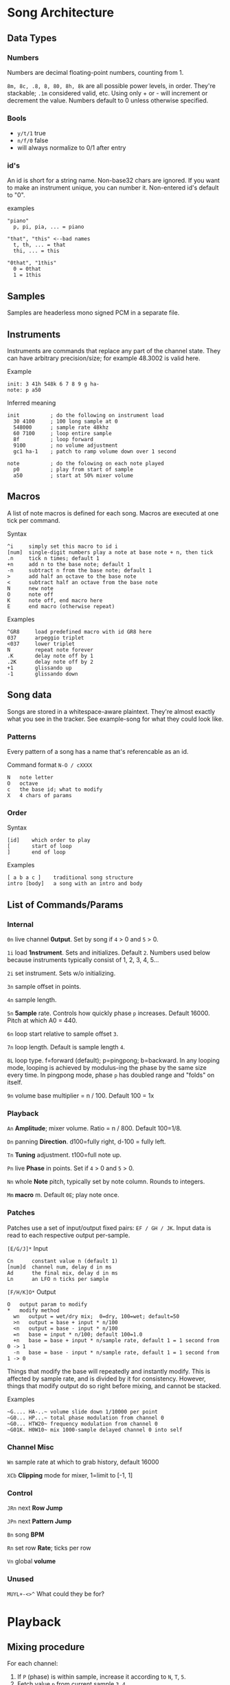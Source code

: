 * Song Architecture
** Data Types
*** Numbers
Numbers are decimal floating-point numbers, counting from 1.

~8m, 8c, .8, 8, 80, 8h, 8k~ are all possible power levels, in order.
They're stackable; ~.1m~ considered valid, etc.
Using only + or - will increment or decrement the value.
Numbers default to 0 unless otherwise specified.

*** Bools
 - ~y/t/1~ true
 - ~n/f/0~ false
 - will always normalize to 0/1 after entry

*** id's
An id is short for a string name.
Non-base32 chars are ignored.
If you want to make an instrument unique, you can number it.
Non-entered id's default to "0".

examples
#+BEGIN_EXAMPLE
"piano"
  p, pi, pia, ... = piano

"that", "this" <--bad names
  t, th, ... = that
  thi, ... = this

"0that", "1this"
  0 = 0that
  1 = 1this
#+END_EXAMPLE
** Samples
Samples are headerless mono signed PCM in a separate file.

** Instruments
Instruments are commands that replace any part of the channel state.
They can have arbitrary precision/size; for example 48.3002 is valid here.

Example
#+BEGIN_EXAMPLE
  init: 3 41h 548k 6 7 8 9 g ha-
  note: p a50
#+END_EXAMPLE

Inferred meaning
#+BEGIN_EXAMPLE
init          ; do the following on instrument load
  30 4100     ; 100 long sample at 0
  548000      ; sample rate 48khz
  60 7100     ; loop entire sample
  8f          ; loop forward
  9100        ; no volume adjustment
  gc1 ha-1    ; patch to ramp volume down over 1 second

note          ; do the folowing on each note played
  p0          ; play from start of sample
  a50         ; start at 50% mixer volume
#+END_EXAMPLE

** Macros
A list of note macros is defined for each song.
Macros are executed at one tick per command.

Syntax
#+BEGIN_EXAMPLE
^i     simply set this macro to id i
[num]  single-digit numbers play a note at base note + n, then tick
.n     tick n times; default 1
+n     add n to the base note; default 1
-n     subtract n from the base note; default 1
>      add half an octave to the base note
<      subtract half an octave from the base note
N      new note
O      note off
K      note off, end macro here
E      end macro (otherwise repeat)
#+END_EXAMPLE

Examples
#+BEGIN_EXAMPLE
^GR8     load predefined macro with id GR8 here
037      arpeggio triplet
<037     lower triplet
N        repeat note forever
.K       delay note off by 1
.2K      delay note off by 2
+1       glissando up
-1       glissando down
#+END_EXAMPLE

** Song data
Songs are stored in a whitespace-aware plaintext.
They're almost exactly what you see in the tracker.
See example-song for what they could look like.

*** Patterns
Every pattern of a song has a name that's referencable as an id.

Command format ~N-O / cXXXX~
#+BEGIN_EXAMPLE
N   note letter
O   octave
c   the base id; what to modify
X   4 chars of params
#+END_EXAMPLE

*** Order
Syntax
#+BEGIN_EXAMPLE
[id]    which order to play
[       start of loop
]       end of loop
#+END_EXAMPLE

Examples
#+BEGIN_EXAMPLE
[ a b a c ]    traditional song structure
intro [body]   a song with an intro and body
#+END_EXAMPLE
** List of Commands/Params
*** Internal
~0n~ live channel *0utput*. Set by song if ~4~ > 0 and ~5~ > 0.

~1i~ load *1nstrument*. Sets and initializes. Default ~2~.
Numbers used below because instruments typically consist of 1, 2, 3, 4, 5...

~2i~ set instrument. Sets w/o initializing.

~3n~ sample offset in points.

~4n~ sample length.

~5n~ *5ample* rate. Controls how quickly phase ~p~ increases.
Default 16000. Pitch at which A0 = 440.

~6n~ loop start relative to sample offset ~3~.

~7n~ loop length. Default is sample length ~4~.

~8L~ loop type. f=forward (default); p=pingpong; b=backward.
In any looping mode, looping is achieved by modulus-ing the phase by the
same size every time.
In pingpong mode, phase ~p~ has doubled range and "folds" on itself.

~9n~ volume base multiplier = n / 100. Default 100 = 1x

*** Playback
~An~ *Amplitude*; mixer volume. Ratio = n / 800. Default 100=1/8.

~Dn~ panning *Direction*. d100=fully right, d-100 = fully left.

~Tn~ *Tuning* adjustment. t100=full note up.

~Pn~ live *Phase* in points. Set if ~4~ > 0  and ~5~ > 0.

~Nn~ whole *Note* pitch, typically set by note column. Rounds to integers.

~Mm~ *macro* m. Default ~0E~; play note once.

*** Patches
Patches use a set of input/output fixed pairs: ~EF / GH / JK~.
Input data is read to each respective output per-sample.

~[E/G/J]*~ Input
#+BEGIN_EXAMPLE
Cn      constant value n (default 1)
[num]d  channel num, delay d in ms
Ad      the final mix, delay d in ms
Ln      an LFO n ticks per sample
#+END_EXAMPLE

~[F/H/K]O*~ Output
#+BEGIN_EXAMPLE
 O   output param to modify
 *   modify method
   wn   output = wet/dry mix;  0=dry, 100=wet; default=50
   >n   output = base + input * n/100
   <n   output = base - input * n/100
   =n   base = input * n/100; default 100=1.0
   +n   base = base + input * n/sample rate, default 1 = 1 second from 0 -> 1
   -n   base = base - input * n/sample rate, default 1 = 1 second from 1 -> 0
#+END_EXAMPLE
Things that modify the base will repeatedly and instantly modify.
This is affected by sample rate, and is divided by it for consistency.
However, things that modify output do so right before mixing, and cannot be stacked.

Examples
#+BEGIN_EXAMPLE
~G.... HA-..~ volume slide down 1/10000 per point
~G0... HP...~ total phase modulation from channel 0
~G0... HTW20~ frequency modulation from channel 0
~G01K. H0W10~ mix 1000-sample delayed channel 0 into self
#+END_EXAMPLE

*** Channel Misc
~Wn~ sample rate at which to grab history, default 16000

~XCb~ *Clipping* mode for mixer, 1=limit to [-1, 1]

*** Control
~JRn~ next *Row Jump*

~JPn~ next *Pattern Jump*

~Bn~ song *BPM*

~Rn~ set row *Rate*; ticks per row

~Vn~ global *volume*

*** Unused
~MUYL+-<>^~ What could they be for?

* Playback
** Mixing procedure
For each channel:
 1. If ~P~ (phase) is within sample, increase it according to ~N~, ~T~, ~5~.
 2. Fetch value ~p~ from current sample ~3~, ~4~.
 3. Multiply that by ~9~, clip if ~XC~, and write into ~0~.
 4. Run all controllers in order E, G, J.
 5. Store the output value, seeable by controller in the next channel.

After running all channels:
 1. Mix by multiplying channel output values by their amplitude ~a~ and pan ~d~.
 2. Store this value usably.
 3. Multiply that value by ~V~ and play it.

** On each row
 1. Set position to ~JR~, ~JP~.
 2. Set ~JR~, ~JP~ according to order.
 3. If command ~1~, run specified instrument, clear ~1~, and set ~2~.
 4. If note, set ~N~. If key-off, set macro to "~K~", else ~M~.
 5. Run row command.
 6. Set intervals for the given BPM ~B~, tickrate, and row rate ~R~.
